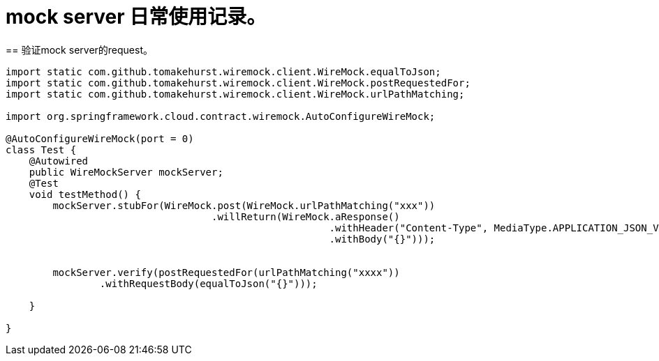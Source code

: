 = mock server 日常使用记录。
== 验证mock server的request。

[source, java]
----
import static com.github.tomakehurst.wiremock.client.WireMock.equalToJson;
import static com.github.tomakehurst.wiremock.client.WireMock.postRequestedFor;
import static com.github.tomakehurst.wiremock.client.WireMock.urlPathMatching;

import org.springframework.cloud.contract.wiremock.AutoConfigureWireMock;

@AutoConfigureWireMock(port = 0)
class Test {
    @Autowired
    public WireMockServer mockServer;
    @Test
    void testMethod() {
        mockServer.stubFor(WireMock.post(WireMock.urlPathMatching("xxx"))
                                   .willReturn(WireMock.aResponse()
                                                       .withHeader("Content-Type", MediaType.APPLICATION_JSON_VALUE)
                                                       .withBody("{}")));


        mockServer.verify(postRequestedFor(urlPathMatching("xxxx"))
                .withRequestBody(equalToJson("{}")));

    }

}

----